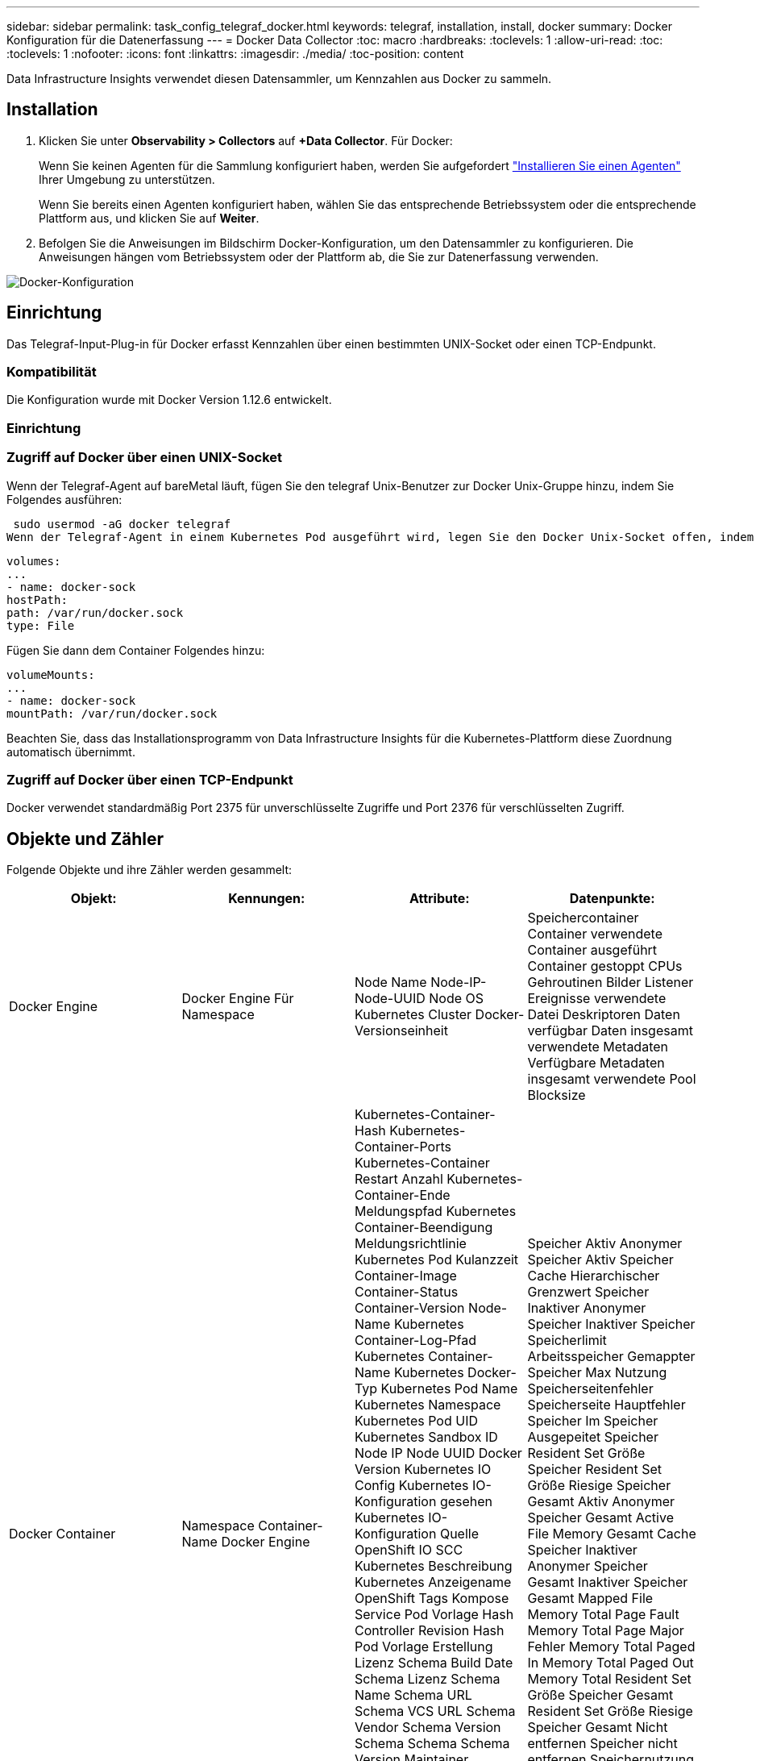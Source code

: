 ---
sidebar: sidebar 
permalink: task_config_telegraf_docker.html 
keywords: telegraf, installation, install, docker 
summary: Docker Konfiguration für die Datenerfassung 
---
= Docker Data Collector
:toc: macro
:hardbreaks:
:toclevels: 1
:allow-uri-read: 
:toc: 
:toclevels: 1
:nofooter: 
:icons: font
:linkattrs: 
:imagesdir: ./media/
:toc-position: content


[role="lead"]
Data Infrastructure Insights verwendet diesen Datensammler, um Kennzahlen aus Docker zu sammeln.



== Installation

. Klicken Sie unter *Observability > Collectors* auf *+Data Collector*. Für Docker:
+
Wenn Sie keinen Agenten für die Sammlung konfiguriert haben, werden Sie aufgefordert link:task_config_telegraf_agent.html["Installieren Sie einen Agenten"] Ihrer Umgebung zu unterstützen.

+
Wenn Sie bereits einen Agenten konfiguriert haben, wählen Sie das entsprechende Betriebssystem oder die entsprechende Plattform aus, und klicken Sie auf *Weiter*.

. Befolgen Sie die Anweisungen im Bildschirm Docker-Konfiguration, um den Datensammler zu konfigurieren. Die Anweisungen hängen vom Betriebssystem oder der Plattform ab, die Sie zur Datenerfassung verwenden.


image:DockerDCConfigLinux.png["Docker-Konfiguration"]



== Einrichtung

Das Telegraf-Input-Plug-in für Docker erfasst Kennzahlen über einen bestimmten UNIX-Socket oder einen TCP-Endpunkt.



=== Kompatibilität

Die Konfiguration wurde mit Docker Version 1.12.6 entwickelt.



=== Einrichtung



=== Zugriff auf Docker über einen UNIX-Socket

Wenn der Telegraf-Agent auf bareMetal läuft, fügen Sie den telegraf Unix-Benutzer zur Docker Unix-Gruppe hinzu, indem Sie Folgendes ausführen:

 sudo usermod -aG docker telegraf
Wenn der Telegraf-Agent in einem Kubernetes Pod ausgeführt wird, legen Sie den Docker Unix-Socket offen, indem Sie den Socket als Volume in den POD einbilden und das Volume dann in /var/run/docker.sock mounten. Fügen Sie zum Beispiel der PodSpec Folgendes hinzu:

[listing]
----
volumes:
...
- name: docker-sock
hostPath:
path: /var/run/docker.sock
type: File
----
Fügen Sie dann dem Container Folgendes hinzu:

[listing]
----
volumeMounts:
...
- name: docker-sock
mountPath: /var/run/docker.sock
----
Beachten Sie, dass das Installationsprogramm von Data Infrastructure Insights für die Kubernetes-Plattform diese Zuordnung automatisch übernimmt.



=== Zugriff auf Docker über einen TCP-Endpunkt

Docker verwendet standardmäßig Port 2375 für unverschlüsselte Zugriffe und Port 2376 für verschlüsselten Zugriff.



== Objekte und Zähler

Folgende Objekte und ihre Zähler werden gesammelt:

[cols="<.<,<.<,<.<,<.<"]
|===
| Objekt: | Kennungen: | Attribute: | Datenpunkte: 


| Docker Engine | Docker Engine Für Namespace | Node Name Node-IP-Node-UUID Node OS Kubernetes Cluster Docker-Versionseinheit | Speichercontainer Container verwendete Container ausgeführt Container gestoppt CPUs Gehroutinen Bilder Listener Ereignisse verwendete Datei Deskriptoren Daten verfügbar Daten insgesamt verwendete Metadaten Verfügbare Metadaten insgesamt verwendete Pool Blocksize 


| Docker Container | Namespace Container-Name Docker Engine | Kubernetes-Container-Hash Kubernetes-Container-Ports Kubernetes-Container Restart Anzahl Kubernetes-Container-Ende Meldungspfad Kubernetes Container-Beendigung Meldungsrichtlinie Kubernetes Pod Kulanzzeit Container-Image Container-Status Container-Version Node-Name Kubernetes Container-Log-Pfad Kubernetes Container-Name Kubernetes Docker-Typ Kubernetes Pod Name Kubernetes Namespace Kubernetes Pod UID Kubernetes Sandbox ID Node IP Node UUID Docker Version Kubernetes IO Config Kubernetes IO-Konfiguration gesehen Kubernetes IO-Konfiguration Quelle OpenShift IO SCC Kubernetes Beschreibung Kubernetes Anzeigename OpenShift Tags Kompose Service Pod Vorlage Hash Controller Revision Hash Pod Vorlage Erstellung Lizenz Schema Build Date Schema Lizenz Schema Name Schema URL Schema VCS URL Schema Vendor Schema Version Schema Schema Schema Version Maintainer Customer Pod Kubernetes StatefulSet Pod Name Tenant WebConsole Architektur autoritäre Quelle URL Build Datum RH Build Host RH Component Distribution Scope Installation Release Run Zusammenfassung Uninstall Ref Type Vendor Version Health Status VCS Container ID | Speicher Aktiv Anonymer Speicher Aktiv Speicher Cache Hierarchischer Grenzwert Speicher Inaktiver Anonymer Speicher Inaktiver Speicher Speicherlimit Arbeitsspeicher Gemappter Speicher Max Nutzung Speicherseitenfehler Speicherseite Hauptfehler Speicher Im Speicher Ausgepeitet Speicher Resident Set Größe Speicher Resident Set Größe Riesige Speicher Gesamt Aktiv Anonymer Speicher Gesamt Active File Memory Gesamt Cache Speicher Inaktiver Anonymer Speicher Gesamt Inaktiver Speicher Gesamt Mapped File Memory Total Page Fault Memory Total Page Major Fehler Memory Total Paged In Memory Total Paged Out Memory Total Resident Set Größe Speicher Gesamt Resident Set Größe Riesige Speicher Gesamt Nicht entfernen Speicher nicht entfernen Speichernutzung Speichernutzung Prozent Exit Code OOM tötete PID bei fehlender Streak gestartet 


| Docker Container Block IO | Namespace Container Name Device Docker Engine | Kubernetes-Container-Hash Kubernetes-Container-Ports Kubernetes-Container Restart Anzahl Kubernetes-Container-Ende Meldungspfad Kubernetes Container-Beendigung Meldungsrichtlinie Kubernetes Pod Kulanzzeit Container-Image Container-Status Container-Version Node-Name Kubernetes Container-Log-Pfad Kubernetes Container-Name Kubernetes Docker-Typ Kubernetes Pod Name Kubernetes Namespace Kubernetes Pod UID Kubernetes Sandbox ID Node IP Node UUID Docker Version Kubernetes Config Kubernetes Config gesehen Kubernetes Config Quelle OpenShift SCC Kubernetes Beschreibung Kubernetes Anzeigename OpenShift Tags Schema Schema Version Pod Template Hash Controller Revision Hash Pod Template Generation Kompose Service Schema Build Date Schema Lizenz Schema Name Schema Vendor Customer Pod Kubernetes StatprofSet Pod Name Tenant WebConsole Build Date License Vendor Architecture authorited Source URL RH Build Host RH Component Distribution Scope Install Maintainer Release Run Summary Uninstall VCS Ref VCS Typ Version Schema URL Schema VCS Schema Version Container ID | IO Service Bytes rekursiv Async IO Service Bytes rekursiv IO lesen Service Bytes rekursiv Sync IO Service Bytes rekursiv IO Service Bytes rekursiv Schreib IO Serviced rekursive Async E/A Serviced rekursive Read IO Serviced rekursive Sync IO Serviced rekursive Total IO Serviced rekursive Write 


| Docker Container Network | Namespace Container Name Network Docker Engine | Container Image Container Status Container Version Node Name Node IP Node UUID Node OS K8s Cluster Docker Version Container ID | RX-reduzierte RX-Bytes RX-Fehler RX-Pakete TX reduzierte TX-Bytes TX-Fehler TX-Pakete 


| Docker Container-CPU | Namespace Container Name CPU Docker Engine | Kubernetes-Container-Hash Kubernetes-Container-Ports Kubernetes-Container Restart Anzahl Kubernetes-Container-Ende Meldungspfad Kubernetes Container-Beendigung Meldungsrichtlinie Kubernetes Pod Kulanzzeit Kubernetes-Konfiguration Kubernetes-Konfiguration Kubernetes-KonfigurationSCC-Container-Image Container-Status Container-Version Node-Name Kubernetes Container-Log-Pfad Kubernetes-Container-Name Kubernetes Docker Typ Kubernetes Pod Name Kubernetes Pod Namespace Kubernetes Pod UID Kubernetes Sandbox ID Node IP Node UUID Node OS Kubernetes Cluster Docker Version Kubernetes Beschreibung Kubernetes Anzeigename OpenShift Tags Schema Version Pod Template Hash Controller Revision Hash Pod Template Generation Kompose Service Schema Build Date Schema License Schema Name Schema Hersteller-Pod Kubernetes StatprofSet Pod Name Tenant WebConsole Build Date License Vendor Architecture authorited Source URL RH Build Host RH Component Distribution Scope Install Maintainer Release Run Summary Uninstall VCS Ref VCS Typ Version Schema URL Schema VCS Schema VCS URL Schema Version Container ID | Drosselungszeiträume Drosselung Gedrosselte Perioden Drosselung Gedrosselte Zeitnutzung Im Kernel-Modus Nutzung Im Benutzermodus Auslastung Prozent Nutzung Des Systems Gesamt 
|===


== Fehlerbehebung

[cols="2*"]
|===
| Problem: | Versuchen Sie dies: 


| Ich sehe meine Docker-Kennzahlen in Data Infrastructure Insights nicht, nachdem ich die Anweisungen auf der Konfigurationsseite befolgt habe. | Prüfen Sie die Telegraf-Agentenprotokolle, um zu sehen, ob es folgenden Fehler meldet: E! Fehler im Plugin [inputs.docker]: Berechtigung verweigert beim Versuch, eine Verbindung zum Docker Daemon-Socket herzustellen.Falls dies der Fall ist, ergreifen Sie die erforderlichen Schritte, um den Telegraf-Agent-Zugriff auf den Docker Unix-Sockel wie oben angegeben zu ermöglichen. 
|===
Weitere Informationen finden Sie im link:concept_requesting_support.html["Unterstützung"] Seite.
